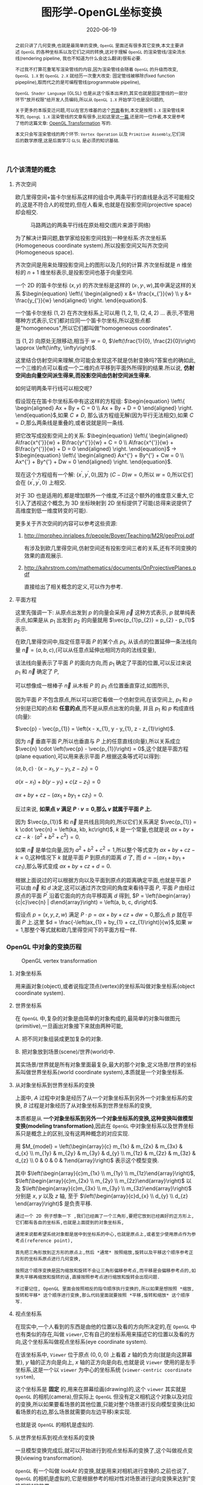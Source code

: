 #+title: 图形学-OpenGL坐标变换
#+date: 2020-06-19
#+index: 图形学-OpenGL坐标变换
#+tags: Graphics
#+begin_abstract
之前只讲了几何变换,也就是最简单的变换, =OpenGL= 里面还有很多其它变换,本文主要讲述 =OpenGL= 的各种坐标系以及它们之间的转换,这对于理解 =OpenGL= 的渲染管线/渲染流水线(rendering pipeline, 我也不知道为什么会这么翻译)很有必要.

不过我不打算花重笔写渲染管线的内容,因为渲染管线会随着 =OpenGL= 的升级而改变, =OpenGL 1.X= 到 =OpenGL 2.X= 就经历一次重大改变: 固定管线被移除(fixed function pipepline),取而代之的是可编程管线(programmable pipeline),

=OpenGL Shader Language= (GLSL) 也是从这个版本出来的,其实也就是固定管线的一部分环节"放开权限"给开发人员编码,所以从 =OpenGL 1.X= 开始学习也是没问题的,

关于更多的本版变迁问题,可以在官方维基的这个[[https://www.khronos.org/opengl/wiki/History_of_OpenGL#OpenGL_1.0_.281992.29][页面]]看到,本文是按照 =1.X= 渲染管线来写的, =OpengL 1.X= 渲染管线的文章有很多,比如这里这[[http://www.songho.ca/opengl/gl_pipeline.html][一篇]],还是同一位作者,本文是参考了他的这篇文章: [[http://www.songho.ca/opengl/gl_transform.html][OpenGL Transformation]] 写的.

本文只会写渲染管线的两个环节: =Vertex Operation= 以及 =Primitive Assembly=,它们背后的数学原理,这是后面学习 =GLSL= 是必须的知识基础.
#+end_abstract


*** 几个该清楚的概念

**** 齐次空间

欧几里得空间+笛卡尔坐标系这样的组合中,两条平行的直线是永远不可能相交的,这是不符合人的视觉的,但在人看来,也就是在投影空间(projective space)却会相交.

#+CAPTION: 马路两边的两条平行线在原处相交(图片来源于网络)
[[../../../files/road.jpg]]

为了解决计算问题,数学家给投影空间找到一种坐标系:齐次坐标系(Homogeneous coordinate system).所以投影空间又叫齐次空间(Homogeneous space).

齐次空间是用来处理投影空间上的图形以及几何的计算.齐次坐标就是 $n$ 维坐标的 $n+1$ 维坐标表示,是投影空间也基于向量空间.

一个 2D 的笛卡尔坐标 $\left(x, y\right)$ 的齐次坐标是这样的 $\left(x_{'}, y_{'}, w\right)$,其中满足这样的关系 $\begin{equation} \left\{ \begin{aligned} x &= \frac{x_{'}}{w} \\ y &= \frac{y_{'}}{w} \end{aligned} \right. \end{equation}$.

一个笛卡尔坐标 $\left(1, 2\right)$ 在齐次坐标系上可以用 $\left(1, 2, 1\right)$, $\left(2, 4, 2\right)$ ... 表示,不管用哪种方式表示,它们都对应同一个笛卡尔坐标,所以这些点都是"homogeneous",所以它们都叫做"homogeneous coordinates".

当 $\left(1, 2\right)$ 向原处无限移动,相当于 $w = 0$, $\left(\frac{1}{0}, \frac{2}{0}\right) \approx \left(\infty, \infty\right)$.

这里结合仿射空间来理解,你可能会发现这不就是仿射变换吗?答案也的确如此,一个三维的点可以看成一个二维的点平移到平面外所得到的结果.所以说, *仿射空间由向量空间派生得来,而投影空间由仿射空间派生得来.*

如何证明两条平行线可以相交呢?

假设现在在笛卡尔坐标系中有这这样的方程组: $\begin{equation} \left\{ \begin{aligned} Ax + By + C = 0 \\ Ax + By + D = 0 \end{aligned} \right. \end{equation}$,如果 $C \neq D$, 那么该方程组无解(因为平行无法相交),如果 $C = D$,那么两条线是重叠的,或者说就是同一条线.

把它改写成投影空间上的关系: $\begin{equation} \left\{ \begin{aligned} A\frac{x^{'}}{w} + B\frac{y^{'}}{w} + C = 0 \\ A\frac{x^{'}}{w} + B\frac{y^{'}}{w} + D = 0 \end{aligned} \right. \end{equation}$ $\longrightarrow$ $\begin{equation} \left\{ \begin{aligned} Ax^{'} + By^{'} + Cw = 0 \\ Ax^{'} + By^{'} + Dw = 0 \end{aligned} \right. \end{equation}$.

现在这个方程组有一个解: $\left(x^{'}, y^{'}, 0\right)$,因为 $\left(C - D\right)w = 0$,所以 $w = 0$,所以它们会在 $\left(x^{'}, y^{'}, 0\right)$ 上相交.

对于 3D 也是适用的,都是增加额外一个维度,不过这个额外的维度意义重大,它引入了透视这个概念,为 3D 坐标映射到 2D 坐标提供了可能(总得来说提供了高维度到低一维度转变的可能).

更多关于齐次空间的内容可以参考这些资源:

1. http://morpheo.inrialpes.fr/people/Boyer/Teaching/M2R/geoProj.pdf

   有涉及到欧几里得空间,仿射空间还有投影空间三者的关系,还有不同变换的效果的直观展示.

2. http://kahrstrom.com/mathematics/documents/OnProjectivePlanes.pdf

   直接给出了相关概念的定义,可以作为参考.


**** 平面方程

这里先强调一下: 从原点出发到 $p$ 的向量会采用 $\vec{p}$ 这种方式表示, $p$ 就单纯表示点,如果是从 $p_{1}$ 出发到 $p_{2}$ 的向量就用 $\vec{p_{1}p_{2}} = p_{2} - p_{1}$ 表示.

在欧几里得空间中,指定任意平面 $P$ 的某个点 $p_{1}$, 从该点的位置延伸一条法线向量 $\vec{n} = \left(a, b, c\right)$,(可以从任意点延伸出相同方向的法线变量),

该法线向量表示了平面 $P$ 的面向方向,而 $p_{1}$ 确定了平面的位置,可以反过来说 $p_{1}$ 和 $\vec{n}$ 确定了 $P$,

可以想像成一根棒子 $\vec{n}$ 从木板 $P$ 的 $p_{1}$ 点位置垂直穿过,如图所示,

[[../../../files/planeGraph01.png]]

因为平面 $P$ 不包含原点,所以可以把它看做一个仿射空间,在该空间上, $p_{1}$ 和 $p$ 分别是已知的点和 *任意的点*,而不是从原点出发的向量, 并且 $p_{1}$ 和 $p$ 构成直线(向量):

$\vec{p} - \vec{p_{1}} = \left(x - x_{1}, y - y_{1}, z - z_{1}\right)$.

因为 $\vec{n}$ 垂直平面 $P$,所以也垂直与 $P$ 上的任意直线(向量),所以关系成立 $\vec{n} \cdot \left(\vec{p} - \vec{p_{1}}\right) = 0$,这个就是平面方程 (plane equation),可以用来表示平面 $P$.根据这条等式可以得到:

$\left(a, b, c\right) \cdot \left(x - x_{1}, y - y_{1}, z - z_{1}\right) = 0$

$a\left(x - x_{1}\right) + b\left(y - y_{1}\right) + c\left(z - z_{1}\right) = 0$

$ax + by + cz - \left(ax_{1} + by_{1} + cz_{1}\right) = 0$.

反过来说, *如果点 $v$ 满足 $P \cdot v = 0$,那么 $v$ 就属于平面 $P$ 上.*

因为 $\vec{p_{1}}$ 和 $\vec{n}$ 是共线且同向的,所以它们关系满足 $\vec{p_{1}} = k \cdot \vec{n} = \left(ka, kb, kc\right)$, $k$ 是一个常量,也就是说 $ax + by + cz - k \cdot \left(a^{2} + b^{2} + c^{2}\right) = 0$.

如果 $\vec{n}$ 是单位向量,因为 $a^{2} + b^{2} + c^{2} = 1$,所以整个等式变为 $ax + by + cz - k = 0$,这种情况下 $k$ 就是平面 $P$ 到原点的距离 $d$ 了, 而 $d = - \left(ax_{1} + by_{1} + cz_{1}\right)$,那么等式变成 $ax + by + cz + d = 0$.

根据上面说过的可以根据方向以及平面到原点的距离确定平面,也就是平面 $P$ 可以由 $\vec{n}$ 和 $d$ 决定,这可以通过齐次空间的角度来看待平面 $P$, 平面 $P$ 由经过原点的平面 $P^{'}$ 沿着它面向的方向平移距离 $d$ 得到, $P = \left(\begin{array}{c|c}\vec{n} | d\end{array}\right) = \left(a, b, c, d\right)$.

假设点 $p = \left(x, y, z, w\right)$ 满足 $P \cdot p = ax + by + cz + dw = 0$,那么点 $p$ 就在平面 $P$ 上.这里 $d = \frac{-\left(ax_{1} + by_{1} + cz_{1}\right)}{w}$,如果 $w = 1$,那整个等式就和欧几里得空间下的平面方程一样.


*** OpenGL 中对象的变换历程

#+CAPTION: OpenGL vertex transformation
[[../../../files/gl_transform02.png]]

**** 对象坐标系

用来画对象(object),或者说指定顶点(vertex)的坐标系叫做对象坐标系(object coordinate system).

**** 世界坐标系

在 =OpenGL= 中,复杂的对象是由简单的对象构成的,最简单的对象叫做图元(primitive),一旦画出对象接下来就由两种可能,

A. 把不同对象组装成更加复杂的对象.

B. 把对象放到场景(scene)/世界(world)中.

其实场景/世界就是所有对象里面最复杂,最大的那个对象,定义场景/世界的坐标系叫做世界坐标系(world coordinate system),本质就是一个对象坐标系.

**** 从对象坐标系到世界坐标系的变换

上面中, $A$ 过程中对象是经历了从一个对象坐标系到另外一个对象坐标系的变换, $B$ 过程是对象经历了从对象坐标系到世界坐标系的变换,

本质都是从 *一个对象坐标系到另外一个对象坐标系的变换,这种变换叫做模型变换(modeling transformation)*,因此在 =OpenGL= 中对象坐标系以及世界坐标系只是概念上的区别,没有这两种概念的对应实现.

用 $M_{model} = \left(\begin{array}{c} m_{1x} & m_{2x} & m_{3x} & d_{x} \\ m_{1y} & m_{2y} & m_{3y} & d_{y} \\ m_{1z} & m_{2z} & m_{3z} & d_{z} \\ 0 & 0 & 0 & 1\end{array}\right)$ 表示这个模型变换.

其中 $\left(\begin{array}{c}m_{1x} \\ m_{1y} \\ m_{1z}\end{array}\right)$, $\left(\begin{array}{c}m_{2x} \\ m_{2y} \\ m_{2z}\end{array}\right)$ 以及 $\left(\begin{array}{c}m_{3x} \\ m_{3y} \\ m_{3z}\end{array}\right)$ 分别是 $x$, $y$ 以及 $z$ 轴, 至于 $\left(\begin{array}{c}d_{x} \\ d_{y} \\ d_{z} \end{array}\right)$ 是负责平移.

#+BEGIN_EXAMPLE
通过一个 2D 例子想象一下 ,我们已经画了一个三角形,要把它放到已经画好的正方形上,它们都有各自的坐标系,也就是上面提到的对象坐标系,

通常来说都希望系统对象都是居中到坐标系的中心,也就是原点上,或者至少使用原点作为参考点(reference point),

首先把三角形放到正方形的原点上,然后 *通常* 按照缩放,旋转以及平移这个顺序参考正方形的坐标系原点进行几何变换,

按照这个顺序变换是因为缩放和旋转不会让三角形偏移参考点,而平移是会偏移参考点的,如果先平移再缩放和旋转的话,直接按照参考点进行缩放和旋转会出现问题.

不过要记住, OpenGL 里面会按照相反的指令顺序执行变换的,所以如果是想按照 *缩放,旋转和平移* 这个顺序进行变换,那么代码里面就要按照 *平移,旋转和缩放* 这个顺序写.
#+END_EXAMPLE

**** 视点坐标系

在现实中,一个人看到的东西是由他的位置以及看的方向所决定的,在 =OpenGL= 中也有类似的存在,叫做 =viewer=,它有自己的坐标系用来描述它的位置以及看的方向,这个坐标系叫做视点坐标系(eye coordinate system).

在该坐标系中, =Viewer= 位于原点 $\left(0, 0, 0\right)$ 上看着 $z$ 轴的负方向(就是向这屏幕里), $y$ 轴的正方向是向上, $x$ 轴的正方向是向右,也就是说 =Viewer= 使用的是左手坐标系,这是一个以 =viewer= 为中心的坐标系统 (=viewer-centric coordinate system=),

这个坐标系是 *固定* 的,用来在屏幕绘画(drawing)的,这个 =viewer= 其实就是 =OpenGL= 的相机(camera),但实际上 =OpenGL= 但没有定义相机这个对象以及对应的变换,所以如果要看场景的其他位置,只能对整个场景进行反向模型变换(比如看场景的右边,那么场景就需要向左边平移)来实现.

也就是说 =OpenGL= 的相机是虚拟的.

**** 从世界坐标系到视点坐标系的变换

一旦模型变换完成后,就可以开始进行到视点坐标系的变换了,这个叫做视点变换(viewing transformation).

=OpenGL= 有一个叫做 $lookAt$ 的变换,就是用来对相机进行变换的.之前也说了, =OpenGL= 的相机是虚拟的,它是根据参考的相对性对场景进行逆向变换来达到"变换相机"的效果.

举个例子,有两个人 $A$ 和 $B$ 对视,现在 $A$ 因为有些原因不动,要靠近 $B$ 就只能让 $B$ 向 $A$ 靠近; 靠近后 $A$ 想看 $B$ 的衣服的左边袖子,那么只能让 $B$ 往自己的右边转.

回到 =OpenGL= 的 $lookAt$ 中,相机就是 $A$, 场景就是 $B$,回到 $lookAt$ 中,

$lookAt$ 就是相机从位于原点上看着 $z$ 的负反向到位于 $\left(x_{e}, y_{e}, z_{e}\right)$ 上看着 $\left(x_{t}, y_{t}, z_{t}\right)$ 的变换,这些坐标都是定义在世界坐标系上.

$lookAt$ 变换由两个变换构成: 逆向地从视点坐标到原点平移整个场景,用 $M_{T}$ 表示;逆向的旋转整个场景,用 $M_{R}$ 表示.

$M_{view} = M_{R}M_{T} = \left(\begin{array}{c} r_{1} & r_{4} & r_{7} & 0 \\ r_{2} & r_{5} & r_{8} & 0 \\ r_{3} & r_{6} & r_{9} & 0 \\ 0 & 0 & 0 & 1 \end{array}\right)\left(\begin{array}{c} 0 & 0 & 0 & d_{x} \\ 0 & 0 & 0 & d_{y} \\ 0 & 0 & 0 & d_{z} \\ 0 & 0 & 0 & 1 \end{array}\right)$.

首先是平移,因为是场景的反向平移,所以 $M_{T} = \left(\begin{array}{c} 1 & 0 & 0 & -x_{e} \\ 0 & 1 & 0 & -y_{e} \\ 0 & 0 & 1 & -z_{e} \\ 0 & 0 & 0 & 1\end{array}\right)$.

然后是旋转,同样也是反向旋转的,比如相机看一个对象的上方时候,相当于场景围绕自身原点往下旋转.

#+CAPTION: 相机看小黄鸭的顶部
[[../../../files/gl_camera03.gif]]

这个图的意思是相机还是在原来的位置(也就是浅色橙线)看着原来的方向,小黄鸭往下旋转相当于相机围绕小黄鸭反方向旋转.

#+CAPTION: 相机看小黄鸭的正前方
[[../../../files/gl_camera04.gif]]

这图同理,如上.

那么这个旋转的矩阵应该怎么求出来呢?还是按照上面的图来看,其实就是求出小黄鸭旋转的逆矩阵.

这么理解,先把相机看做场景种的一个对象,整个场景旋转,这个时候相机看到的内容还是一样的;然后单独把相机还原到场景旋转前的位置上,这个还原的变换也就是世界坐标旋转的逆矩阵了.

假设相机的变换矩阵是 $M_{r} = \left(\begin{array}{c} l_{x} & u_{x} & f_{x} & 0 \\ l_{y} & u_{y} & f_{y} & 0 \\ l_{z} & u_{z} & f_{z} & 0 \\ 0 & 0 & 0 & 1 \end{array}\right)$, 那么 $M_{R} = M_{r}^{-1} = M_{r}^{T} = \left(\begin{array}{c} l_{x} & l_{y} & l_{z} & 0 \\ u_{x} & u_{y} & u_{z} & 0 \\ f_{x} & f_{y} & f_{z} & 0 \\ 0 & 0 & 0 & 1\end{array}\right)$ (由于 $M_{r}$ 是一个正交坐标系,而正交坐标系的逆矩阵就是它的转置矩阵).

相机现在是位于 $\left(x_{e}, y_{e}, z_{e}\right)$ 看着 $\left(x_{t}, y_{t}, z_{t}\right)$ 的,以相机作为原点建立一个正交坐标系,只要求出该坐标系的三个基底变量就可以解得该矩阵.

我们很容易得到 $\left(f_{x}, f_{y}, f_{z}\right)$,也就是从看的目标的位置到相机的位置: $forward = \left(x_{t}, y_{t}, z_{t}\right) - \left(x_{e}, y_{e}, z_{e}\right)$,然后求出 $forward$ 的单位向量 $f$;

然后把给出的(*如果没给出就用 $\left(0, 1, 0\right)$*)向上方向的向量 $up$ 与 $f$ 进行叉积乘法(注意: $up$ 和 $f$ 不一定是垂直的,但两者必定会在同一个平面上),求出同时垂直于它们的向量 $left$,并且求出单位向量 $f$;

最后对 $f$ 和 $l$ 进行叉积乘法求出同时垂直于它们的向量 $u$,这样三个基底变量就解出了.

*到了这一步,整个 =Vertex Operation= 环节就完成了*.

在 =OpenGL= 里面,模型变换和视点变换是集成为一个阶段

***** 法线向量变换

别忘记还有光线的存在,如果开发人员启用了光照(lighting)那么就得计算光线,但是模拟现实光线的运算量是十分大的,目前的硬件条件下只能对现实光线进行简化或者另外一种取代方案,这个方案用到法线向量.

光线计算并非完全就是法线向量变换,具体内容计算以后再讨论,目前先了解 =OpenGL= 中的法线向量,法线向量只能添加到顶点上,这和在数学中学到的不一样: 在三维空间中,点没有方向,没有线和点垂直的说法,只垂直于表面.

这是因为在现实世界中表面不可能是平的,放大看会非常粗糙,这样的凹凸不平的表面上可以找到无数个不同方向的法线,非常乱并且运算量十分庞大,

而在计算机中所有面可以说是平的,哪怕曲面都是由多个小平面堆砌而成的近似结果,越是放大曲面就越能看到它的小平面,这对应现实中一个例子:地球,行走在地面上感觉地面是平的,但是通过卫星却看到地球是圆的,

计算机中的曲线也一样的,用图形处理软件放大像素图中的圆形可以看到它的边是由多条短小直线构成的.法线都是垂直于这些小平面的,由于小平面是由顶点构成的,所以法线向量就很合理地成为顶点的属性.

法线向量有两种,比如 [[http://math.hws.edu/graphicsbook/c4/s1.html][graphicsbook]] 这里的例子:由多个平面构成几何体.

[[../../../files/flat-vs-smooth-2.png]]

这两个实际上是同一个几何体(由多个长方形平面构成),但是由于法线向量的不同导致看起来不一样,前者更光滑(smooth),后者更扁平(flat).

它们的法线分别是这样的,

[[../../../files/flat-vs-smooth.png]]

可以看出一个顶点可以拥有不止一个法线向量,两种不同的法线向量分配方法反映了对一个几何体的不同看法:

前者是把几何体看做一个整体表面,而不是一个一个长方形,近似地为每个顶点添加法线向量(Normal Per Vertex);后者是把几何体看做一个一个长方形,为每个平面添加法线(Normal Per Face).

这两种分配法分别叫做 =Smooth shading= 和 =Flat shading=,如果是为了突出整体表面,那么就用 =Smooth shading=,如果是为了突出几何体不同的面就用 =Flat shading=.

现在开始了解法线向量的变换,这里用单个平面作为例子开始着手.

=OpenGL= 会先找出顶点 $v_{1}$ 附近的其它顶点($v_{2}$ 和 $v_{3}$),这些顶点能够构成平面,三个顶点就能确定一个平面了,根据这些点构成的平面就能计算出平面的法线向量 $\vec{n}$ (就是用三个点构造出两个向量,然后通过这两个向量的叉积求出法线向量),

它就是顶点($v_{1}$, $v_{2}$ 和 $v_{3}$)的法线向量了,为了到光照计算得到正确结果, =OpenGL= 要求法线向量规范化,也就是变成单位向量.

要注意,$\vec{n}$ 是同时垂直于三个顶点才能说垂直于其中某一个顶点,同时垂直于三个顶点意味垂直三个顶点所处的平面上(所以这并非说 $\vec{n}$ 垂直于 $\vec{v_{1}}$ 这条由原点和顶点 $\vec{v_{1}}$ 定义的直线, $v_{2}$, $v_{3}$ 同理).

[[../../../files/gl_normaltransform02.png]]

那么问题来了,如果三个顶点发生经过 $M_{modelview}$ 变换后,$\vec{n}$ 会发生什么变化呢?

可以肯定的是 $\vec{n}$ 和 $v_{1}$, $v_{2}$ 以及 $v_{3}$ 的经历的变换肯定是不一样的,找个反例就知道了: $\left(1, 0, 0\right)$ 和 $\left(0, 1, 0\right)$ 的法线向量 $\left(0, 0, 1\right)$,

沿 $y$ 轴正方向平移2个单位得到 $\left(1, 2, 0\right)$ 以及 $\left(0, 3, 0\right)$,法线向量变成 $\left(0, 0, 3\right)$,而不是变成 $\left(0, 2, 1\right)$,按照单位向量标准来看法线变量还没变.

我们先换到齐次坐标系下看待这问题,根据法线向量 $\vec{n}$ 构建出齐次平面 $P = \left(\begin{array}{c|c} n & n_{w}\end{array}\right) = \left(n_{x}, n_{y}, n_{z}, n_{w}\right)$,该平面可看作由经过原点的平面 $P^{'}$ 朝它面向的方向 $\vec{n}$ 移动 $n_{w}$ 距离后得到的.

$v = \left(x, y, z, w\right)$ 是该平面上的任意一点,所以 $P \cdot v =  \left(\begin{array}{c} n_{x} & n_{y} & n_{z} & n_{w}\end{array}\right) \left(\begin{array}{c}x \\ y \\ z \\ w\end{array}\right) = 0$.

把这个平面方程改一下就可以推导出法线变换了: $PM_{modelview}^{-1}M_{modelview}v = \left(\begin{array}{c} n_{x} & n_{y} & n_{z} & n_{w}\end{array}\right) M_{modelview}^{-1}M_{modelview} \left(\begin{array}{c}x \\ y \\ z \\ w\end{array}\right) = 0$.

其中 $M_{modelview} \left(\begin{array}{c}x \\ y \\ z \\ w\end{array}\right)$ 就是我们前面提到从对象坐标变换到视点坐标的过程,那么 $\left(\begin{array}{c} n_{x} & n_{y} & n_{z} & n_{w}\end{array}\right) M_{modelview}^{-1}$ 就是我们想要法线向量变换,这种写法可能会更加熟悉一点: $\left(M_{modelview}^{-1}\right)^{T} \left(\begin{array}{c}n_{x} \\ n_{y} \\ n_{z} \\ n_{w}\end{array}\right)$.

整个方程是这样的意思: 从对象坐标到视点坐标变换得到的顶点 $M_{modelview} \left(\begin{array}{c}x \\ y \\ z \\ w\end{array}\right)$ 是变换后的平面 $\left(\begin{array}{c} n_{x} & n_{y} & n_{z} & n_{w}\end{array}\right) M_{modelview}^{-1}$ 上的一个点.

所以说白了,法线变换就是平面变换,下面这些是关于法线向量变换的额外的资料,有兴趣的可以看一下:

https://www.cs.upc.edu/~robert/teaching/idi/normalsOpenGL.pdf

http://www.glprogramming.com/red/appendixf.html

**** 3D转化成2D图像

当求出对象的视点坐标后,就需要把 3D 场景转化为 2D 图像了,因为计算机显示器就是一个 2D 平面,这需要把 3D 投影到计算机屏幕上称成为一张 2D 图片.

这一个过程经历3个步骤,

*第一步* 选择相机看到的内容,因为相机是不能看到完整场景的(不可能看到无限远),所以要先求出相机看到空间范围,因此需要求出哪些顶点是在视野范围内的,

之前几个阶段用到的顶点的坐标都是 $\left(x, y, z, w\right)$, $w=1$ 的这种形式,确定顶点是否在视野内的是由根据 $w$ 的值来决定的,

所以现在不能单纯地把 $w$ 设定为 1,这需要经过计算,最后得到的坐标叫做裁剪坐标(clip coordinates): $\left(x_{clip}, y_{clip}, z_{clip}, w_{clip}\right)$.

这个过程叫做视截体剔除(frustum culling)/裁剪(clipping),最后会看到的空间形状形成一个几何体(下面会有图片),

这个步骤除了裁剪外,还会计算顶点投影后的坐标,所以这个过程也叫做投影变换(projection transformation).


*第二步*,把看到的空间范围映射到一个"容器"中,这个"容器"使用了一个坐标系叫做标准化设备坐标(normalized device coordinates),简称 =NDC=.

任何超出这个"容器"的顶点都不会被渲染,这一步就是把上面计算得到的空间范围缩放到这个"容器"里面.

这个"容器"是一个立方体,使用的是左手坐标系,三轴的范围分别都是 $\left[-1, 1\right]$.(下面会有图),除此以外还需要把从上一步得到的齐次坐标转化成 3D 坐标,

这所有的工作其实只需要一步即可, $\left(x_{clip}, y_{clip}, z_{clip}, w_{clip}\right)$ 变成正常 3D 坐标 =NDC=: $\left(x_{ndc}, y_{ndc}, z_{ndc}\right) = \left(\frac{x_{clip}}{w_{clip}}, \frac{y_{clip}}{w_{clip}}, \frac{z_{clip}}{w_{clip}}\right)$.

所以,不满足这个条件 $-w_{clip} \leq x_{clip}, y_{clip}, z_{clip} \leq w_{clip}$ 的顶点都会被丢弃,因为 $-1 \leq x_{ndc}, y_{ndc}, z_{ndc} \leq 1$.

这个过程叫做 =NDC= 变换(NDC transformation).相信你已经发现 =NDC= 的每个分量其实就是一个比例,什么之间比例呢?这就涉及到 =NDC= 的作用了,它是用来适配视口(viewport)的,

比如 =NDC= 的 $x_{n}$ 分量就是裁剪坐标 $x_{clip}$ 与视口宽度的 *一半* 的比例,通过这个比例以及视口的尺寸就可以计算出点在视口中的实际位置.


*第三步*,就是把裁剪空间里面的内容适配到视口上,这一步叫视口变换(viewport transformation), =NDC= 是一个比例集合,通过这个比例集合可以计算出一个顶点输出到视口上的位置,

通俗点说就是计算出这个顶点要显示在哪个像素上,如何描述像素的位置呢?这就需要一个概念叫做窗口坐标(window coordinate)/屏幕坐标(screen coordinates)了.

屏幕坐标系就是以屏幕左上角为原点,向右为 $+x$, 向下为 $+y$,一个像素为一个单位的坐标系,假设视口是一个左上角位于屏幕的 $\left(x, y\right)$ 并且宽和高分别为 $w$ 和 $h$ 的矩形,

那么 =NDC= 显示在屏幕的位置,也就是对应的屏幕坐标就是 $\left(\begin{array}{c}x_{w} \\ y_{w} \\ z_{w}\end{array}\right) = \left(\begin{array}{c} \frac{w}{2} \cdot x_{ndc} + (x + \frac{w}{2}) \\ \frac{h}{2} \cdot y_{ndc} + (x + \frac{h}{2}) \\ \frac{f-n}{2} \cdot z_{ndc} + \frac{f+n}{2} \end{array}\right)$.

$z_{w}$ 值决定了一个顶点会不会被渲染出来,比如拍照的时候被挡住的东西不会被拍到,这里以后会详细简述的.

一旦计算完后,就要把内容渲染到视口上了(也就是转化成像素),这过程叫做光栅化(raterization),这个过程不是本文的重点,以后会说.

视口变换这一步很简单,该讲的都讲完了,重点是前面两步.

*到了这一步,其实整个 =Primitive Assembly= 环节就完成了*.


***** 从视点坐标到裁剪坐标的变换,再到标准化设备坐标.

先看一下如何选择相机看到的内容,有两种选择方案,如下,

#+CAPTION: 透视投影(投影相机看到的内容)
[[../../../files/gl_perspective.png]]

#+CAPTION: 正交投影(正交相机看到的内容)
[[../../../files/gl_orthographic.png]]

图中的两个多边体分别就是眼睛能够看到的空间,选择相机的内容就是构建出这两个多边体,这两个多边体叫做视体(view volume),第一个是截了头的锥体(frustum),第二个是长方体.

构造这两个多边体都只需要 6 个参数,分别是 $l(eft)$, $r(ight)$, $b(ottom)$, $t(op)$, $n(ear)$ 以及 $f(ar)$,为了区分方向,我们让这 6 个参数要满足这样的关系 $\begin{equation} \left\{ \begin{aligned} 0 < l &< r \\ 0 < b &< t \\ 0 < n &< f\end{aligned} \right. \end{equation}$.

可以看到每个多边体都有两个比较深色的平面,离相机近叫做近裁剪平面(near plane / near clipping plane),远的叫做远裁剪平面(far plane / far clipping plane).

(你可能会问为什么看到的内容不是从相机位置到远处,而是要截头呢?截掉尾部很好理解,那是因为人不可能看到无限远,而从相机位置,也就是 $z = 0$ 会影响齐次坐标到 =NDC= 的计算,看过整个推导后可以回过来重新思考一下.)

这两种选择方案分别叫做: 透视投影(perspective projection)以及正交投影(orthographic projection). *在 OpenGL 中,视点空间上的点会被投影到近裁剪平面上,所以近裁剪平面也叫投影平面(projection plane)*.

****** 透视投影

这种投影符合人的视觉: 两条平行线会随着距离边远而慢慢靠近,最后在无限的远处进行相交(可以参考上面齐次方程里面的那张图).

这有一个信息:一个点坐标的 $z$ 分量与它的 $x$ 和 $y$ 分别存在某种联系.在后面的推导中可以证明这个信息是对的.

现在找出透视投影的矩阵,首先目前已经知道的信息有:

1. 计算出坐标的 $w$ 用于之后的裁剪,再把坐标变换成标准化设备坐标系,
2. 顶点会被投影到近裁剪平面上

#+CAPTION: 透视投影2
[[../../../files/gl_projectionmatrix01.png]]

这里第一个就是透视的截头锥体,第二个是标准化设备坐标系.

假设投影矩阵 $M_{projection} = \left(\begin{array}{c} x_{l} & x_{u} & x_{f} & x \\ y_{l} & y_{u} & y_{f} & y \\ z_{l} & z_{u} & z_{f} & z \\ w_{l} & w_{u} & w_{f} & w \end{array}\right)$,那么变换过程就是: $\left(\begin{array}{c} x_{clip} \\ y_{clip} \\ z_{clip} \\ w_{clip} \end{array}\right) = M_{projection}\left(\begin{array}{c}x_{eye} \\ y_{eye} \\ z_{eye} \\ w_{eye}\end{array}\right)$, 把裁剪后剩下的顶点变换成 =NDC=, $\left(\begin{array}{c}x_{ndc} \\ y_{ndc} \\ z_{ndc}\end{array}\right) = \left(\begin{array}{c}\frac{x_{clip}}{w_{clip}} \\ \frac{y_{clip}}{w_{clip}} \\ \frac{z_{clip}}{w_{clip}} \end{array}\right)$.

下图展示了一个视点空间上的点 $v_{e} = \left(x_{e}, y_{e}, z_{e}\right)$ 如何投影到近裁剪平面的点 $v_{clip} = \left(x_{p}, y_{p}, z_{p}\right)$ 上.

[[../../../files/gl_projectiomat.png]]

从俯视图可以看到 $x_{e}$ 投影到 $x_{p}$ 上,可以看到原点加上 $v_{e}$ 配合 $z$ 轴可以组成一个三角形,而原点加上 $v_{p}$ 配合 $z$ 轴同样可组成一个三角形,并且两个三角形是相似三角形.

根据这个关系可以得到 $\frac{x_{p}}{x_{e}} = \frac{-n}{z_{e}}$,所以 $x_{p} = \frac{-nx_{e}}{z_{e}} = \frac{nx_{e}}{-z_{e}}$.

从侧视图也可以看出两个相似三角形, $y_{e}$ 投影到 $y_{p}$ 上,根据关系可以的 $\frac{y_{p}}{y_{e}} = \frac{-n}{z_{e}}$,所以 $y_{p} = \frac{-ny_{e}}{z_{e}} = \frac{ny_{e}}{-z_{e}}$.

注意, $x_{p}$ 和 $y_{p}$ 都取决于 $z_{e}$,且成反比关系,考虑到后面还有 =NDC= 转换: $\left(\begin{array}{c}x_{ndc} \\ y_{ndc} \\ z_{ndc}\end{array}\right) = \left(\begin{array}{c}\frac{x_{clip}}{w_{clip}} \\ \frac{y_{clip}}{w_{clip}} \\ \frac{z_{clip}}{w_{clip}} \end{array}\right)$,索性把 $w_{clip}$ 取为 $-z_{eye}$ (取负号是因为 =NDC= 用的左手坐标系),

所以 $w_{p}$ 坐标设定成 $-z_{e}$,透视投影过程变成 $\left(\begin{array}{c} x_{p} \\ y_{p} \\ z_{p} \\ w_{p} \end{array}\right) = \left(\begin{array}{c} x_{l} & x_{u} & x_{f} & x \\ y_{l} & y_{u} & y_{f} & y \\ z_{l} & z_{u} & z_{f} & z \\ 0 & 0 & -1 & 0 \end{array}\right) \left(\begin{array}{c}x_{e} \\ y_{e} \\ z_{e} \\ w_{e}\end{array}\right)$,这样透视投影矩阵的第4行就确定了.

既然如此,那么 $x_{clip}$ 以及 $y_{clip}$ 是不是可以分别取 $nx_{eye}$ 以及 $ny_{eye}$ 了吗?还不能这么断言,需要找到 $v_{clip}$ 到 $v_{ndc}$: $\left(x_{n}, y_{n}, z_{n}\right)$ 之间映射关系,也就是需要找出 $x_{p}$, $y_{p}$ 和 $z_{p}$ 分别到 $x_{n}$, $y_{n}$ 和 $z_{n}$ 的关系.

首先是 $x_{p}\longrightarrow x_{n}: \left[l, r\right] \longrightarrow \left[-1, 1\right]$ 以及 $y_{p}\longrightarrow y_{n}: \left[t, b\right] \longrightarrow \left[-1, 1\right]$.

对于 $x_{p}\longrightarrow x_{n}$, 先假设下面函数图对应的函数为 $x_{n} = k \cdot x_{p} + c$,

#+CAPTION: Mapping from $x_{p}$ to $x_{n}$
[[../../../files/gl_projectionmatrix05.png]]

$k$ 实际上就是直线的斜率,也就是三角形的高比底边,所以 $k = \frac{1-\left(-1\right)}{r-l} = \frac{2}{r-l}$.

最后把 $\left(l, -1\right)$ 或者 $\left(r, 1\right)$ 代入假设的等式中,这里就用 $\left(r, 1\right)$ 代入,得到 $1 = \frac{2r}{r-l} + c$, 得到

$\begin{equation} \begin{aligned} c &= 1 - \frac{2r}{r-l} \\ &= \frac{r-l}{r-l} - \frac{2r}{r-l} \\ &= \frac{r-l-2r}{r-l} \\ &= -\frac{r+l}{r-l}\end{aligned}\end{equation}$,

所以 $x_{n} = \frac{2x_{p}}{r-l} - \frac{r+l}{r-l}$.

对于 $y$,同样先假设 先假设 $y_{n} = k \cdot y_{p} + c$,同样的推导过程(过程就省略了),最后得出 $y_{n} = \frac{2y_{p}}{t-b} - \frac{t+b}{t-b}$.

#+CAPTION: Mapping from $y_{p}$ to $y_{n}$
[[../../../files/gl_projectionmatrix06.png]]

然后把 $x_{p} = \frac{nx_{e}}{-z_{e}}$ 以及 $y_{p} = \frac{ny_{e}}{-z_{e}}$ 代入上面求得的等式中,

$\begin{equation}\begin{aligned} x_{n} &= \frac{2x_{p}}{r-l} - \frac{r+l}{r-l} \\ &= \frac{2 \cdot \frac{n \cdot x_{e}}{-z_{e}}}{r-l} - \frac{r+l}{r-l} \\ &= \frac{2n \cdot x_{e}}{\left(r-l\right)\left(-z_{e}\right)} - \frac{r+l}{r-l} \\ &= \frac{\frac{2n}{r-l} \cdot x_{e}}{-z_{e}} - \frac{r+l}{r-l} \\ &= \frac{\frac{2n}{r-l} \cdot x_{e}}{-z_{e}} + \frac{\frac{r+l}{r-l} \cdot z_{e}}{-z_{e}} \\ &= \left(\frac{2n}{r-l} \cdot x_{e} + \frac{r+l}{r-l} \cdot z_{e}\right) / -z_{e} \end{aligned} \end{equation}$ 以及 $\begin{equation}\begin{aligned} y_{n} &= \frac{2y_{p}}{t-b} - \frac{t+b}{t-b} \\ &= \frac{2 \cdot \frac{n \cdot y_{e}}{-z_{e}}}{t-b} - \frac{t+b}{t-b} \\ &= \frac{2n \cdot y_{e}}{\left(t-b\right)\left(-z_{e}\right)} - \frac{t+b}{t-b} \\ &= \frac{\frac{2n}{t-b} \cdot y_{e}}{-z_{e}} - \frac{t+b}{t-b} \\ &= \frac{\frac{2n}{t-b} \cdot y_{e}}{-z_{e}} + \frac{\frac{t+b}{t-b} \cdot z_{e}}{-z_{e}} \\ &= \left(\frac{2n}{t-b} \cdot y_{e} + \frac{t+b}{t-b} \cdot z_{e}\right) / -z_{e} \end{aligned} \end{equation}$.

从转换到 =NDC= 逆推回去可以得到 $x_{p} = \frac{2n}{r-l} \cdot x_{e} + \frac{r+l}{r-l} \cdot z_{e}$ 以及 $y_{p} = \frac{2n}{t-b} \cdot y_{e} + \frac{t+b}{t-b} \cdot z_{e}$,因此 $M_{projection} = \left(\begin{array}{c} \frac{2n}{r-l} & 0 & \frac{r+l}{r-l} & 0 \\ 0 & \frac{2n}{t-b} & \frac{t+b}{t-b} & 0 \\ z_{l} & z_{u} & z_{f} & z \\ 0 & 0 & -1 & 0 \end{array}\right)$,

这样一来,透视投影的矩阵就只剩下第 3 行,也就是 $z_{p}\longrightarrow z_{n}$ 轴的关系了,这个不像前面那样,再整理一下当前已知信息:

1. 投影的点都是在近裁剪平面上的,

2.  =OpenGL= 需要它能够用于裁剪以及深度测试(depth test) 的唯一 $z_{p}$ 值,并且还能够反投影(unproject/inverse transform),

3. $x_{p}$ 以及 $y_{p}$ 取决于 $z_{e}$

根据第三条信息可以知道 $z_{p}$ 不取决于 $x_{e}$ 以及 $y_{e}$, 所以可以得到 $M_{projection} = \left(\begin{array}{c} \frac{2n}{r-l} & 0 & \frac{r+l}{r-l} & 0 \\ 0 & \frac{2n}{t-b} & \frac{t+b}{t-b} & 0 \\ 0 & 0 & z_{f} & z \\ 0 & 0 & -1 & 0 \end{array}\right)$.

再根据 $\left(\begin{array}{c}x_{ndc} \\ y_{ndc} \\ z_{ndc}\end{array}\right) = \left(\begin{array}{c}\frac{x_{clip}}{w_{clip}} \\ \frac{y_{clip}}{w_{clip}} \\ \frac{z_{clip}}{w_{clip}} \end{array}\right)$,可以得到 $z_{n} = z_{p}/w_{p} = \frac{z_{f} \cdot z_{e} + z \cdot w_{e}}{-z_{e}}$,因为在视点空间上, $w_{e} = 1$, 所以 $z_{n} = \frac{z_{f} \cdot z_{e} + z}{-z_{e}}$.

还是根据变换到 =NDC= 的过程: $\left[-n,-f\right] \longrightarrow \left[-1, 1\right]$,把 $\left(-n, -1\right)$ 以及 $\left(-f, 1\right)$ 代入到上面的等式中, $\begin{equation}\left\{\begin{aligned} -1 = \frac{-z_{f} \cdot n + z}{n} \\ 1 = \frac{-z_{f} \cdot f + z}{f} \end{aligned} \right. \longrightarrow \left\{\begin{aligned} -n = -z_{f} \cdot n + z \\ f = -z_{f} \cdot f + z \end{aligned} \right. \end{equation}$.

把其中一个等式改写成以 $z$ 作为因变量的等式,这里采用第一个: $z = z_{f} \cdot n - n$,再把这个等式代入另外一个等式中,得到

$f = -z_{f} \cdot f + z_{f} \cdot n - n \longrightarrow f + n = -\left(f - n\right)z_{f} \longrightarrow z_{f} = -\frac{f+n}{f-n}$, 这样就得到 $z_{f}$ 了,把 $z_{f}$ 再代入回第一个等式中,得到 $\frac{f+n}{f-n} \cdot n + z = -n \longrightarrow z = -n - \frac{f+n}{f-n} \cdot n = -\frac{2fn}{f-n}$,

根据结果 $\begin{equation} \left\{ \begin{aligned} z_{f} = -\frac{f+n}{f-n} \\ z = -\frac{2fn}{f-n} \end{aligned} \right. \end{equation}$,可以得出 $z_{n} = \frac{-\frac{f+n}{f-n}z_{e} - \frac{2fn}{f-n}}{-z_{e}}$,以及得出透视投影矩阵 $M_{projection} = \left(\begin{array}{c} \frac{2n}{r-l} & 0 & \frac{r+l}{r-l} & 0 \\ 0 & \frac{2n}{t-b} & \frac{t+b}{t-b} & 0 \\ 0 & 0 & -\frac{f+n}{f-n} & -\frac{2fn}{f-n} \\ 0 & 0 & -1 & 0 \end{array}\right)$.

*再观察 $z_{n}$ 以及 $z_{e}$ 的关系可以发现它们根本就不成线性关系,且成反比关系*, $z_{e}$ 越大, $z_{n}$ 越小,并且 $z_{n}$ 的变化也会变小,这意味着在裁剪近平面附近的顶点的精准度会很高,在裁剪远平面附近的顶点精准度会很低.

也就是说, *如果 $\left[-n, -f\right]$ 的范围越大,裁剪远平面附近顶点的 $z_{e}$ 的一个细微的改变越不会对该顶点转化成 =NDC= 后的 $z_{n}$ 造成影响,假设在裁剪远平面附近有位置十分接近(只是 $z_{e}$ 相差一点点)的两个顶点,这两个顶点在转化成 =NDC= 后极可能会重合在一起,这就是深度精确问题/z冲突(depth precision problem/depth buffer precision problem/z-fighting)*,

这个时候需要减少 $n$ 和 $f$ 之间的距离来最小化这个问题.

#+CAPTION: 比较不同深度下的精确度
[[../../../files/gl_projectionmatrix07.png]]

*题外话*,很多图形库的设定投影相机的函数需要视场角(fov), 裁剪平面的宽高比(aspect)以及近裁剪平面(n)以及远裁剪平面(f)作为输入参数.

以 =three.js= 为例,并非用前面提到6个参数设定相机,不过两者其实是有联系的,毕竟内部还是使用6参数来设定相机的.

$fov$ 是相机看到的视野范围的角度,从上面的图片 *透视投影* 可以看出射线会形成一个角度,那个角度就是 $fov$,再观察 *frustum的俯视图* 以及 *frustum 的侧视图* 可以知道有两个 $fov$,分别是水平方向的 *fov* 以及垂直反向的 *fov*.

以 =three.js= 为例子,它就是使用的水平方向 $fov$,假设现在水平方向 $fov$ 是 $\theta$,需要根据 $fov$ 计算出6参数,其中 $n$ 和 $f$ 都知道了,可以直接根据 $n$ 和 $\theta$ 计算出 $l$ 和 $r$.

根据 *frustum的俯视图* 可以看出 $\frac{\frac{r-l}{2}}{n} = \frac{r-l}{2n} = \tan\frac{\theta}{2}$,然后 $r-l = 2n\tan\frac{\theta}{2}$.

$r-l$ 就是近裁剪平面的宽,根据裁剪平面的宽高比可以得出高 $t-b = \frac{r-l}{aspect}$,最后以宽和高各自的中心点划分,也就是 $\begin{equation}\left\{\begin{aligned}|r| = |l| = \frac{r-l}{2} \\ |t| = |b| = \frac{t-b}{2}\end{aligned} \right.\end{equation}$,

这样就可以得出 $l(eft)$, $r(ight)$, $t(op)$ 以及 $b(ottom)$ 4个参数了(需要保证满足 $\begin{equation}\left\{\begin{aligned}r > l \\ t > b\end{aligned}\right.\end{equation}$ 关系),加上一开始给出的 $n(ear)$ 和 $f(ar)$ 就凑齐了6个参数来构建截头锥体.

****** 正交投影

#+CAPTION: 正交投影2
[[../../../files/gl_projectionmatrix02.png]]

正交投影比透视投影要简单的多,这种投影不符合人的视觉,两条平行不会在远处慢慢靠近最后相交.

看到的视体就是一个由6参数计算得到的长方体,所以裁剪判断很简单,只要点的坐标: $\left(x, y, z, w\right)$ 满足这个关系 $\begin{equation}\left\{\begin{aligned} l < x < r \\ b < y < t \\ n < z < f \end{aligned}\right.\end{equation}$ 就不会被裁剪,

所以不再需要特别去计算 $w$ 的值了,它已经不重要了,考虑到还有 =NDC= 变换这个过程,直接让 $w = 1$ 就可以了.

从上面的图可以看到 $x_{p}$, $y_{p}$ 以及 $z_{p}$ 到 $x_{n}$, $y_{n}$ 以及 $z_{n}$ 分别就是单纯的线性关系,所以分别计算出这三条关系就可以得出正交投影的矩阵: $\begin{equation} \left\{ \begin{aligned} x_{n} &= k \cdot x_{p} + c \\ y_{n} &= k \cdot y_{p} + c \\ z_{n} &= k \cdot z_{p} + c \end{aligned} \right. \end{equation}$.

比如 $x_{p}$ 与 $x_{n}$ 的线性关系,参考图片透视投影的 $x_{p}$ 到 $x_{n}$ 的关系图,可以得出 $k = \frac{2}{r-l}$.

然后把 $\left(r, 1\right)$ (当然 $\left(l, -1\right)$ 也可以)和 $k$ 代入回原来式子中,得到 $1 = \frac{2}{r-l}r + c \longrightarrow c = 1 - \frac{2r}{r-1} = -\frac{r+l}{r-l}$.

最后把 $c$ 代入回去得到 $x_{n} = \frac{2}{r-l} \cdot x_{p} - \frac{r+l}{r-l}$.其它同理,最终关系为 $\begin{equation} \left\{ \begin{aligned} x_{n} &= \frac{2}{r-l} \cdot x_{p} - \frac{r+l}{r-l} \\ y_{n} &= \frac{2}{t-b} \cdot y_{p} - \frac{t+b}{t-b} \\ z_{n} &= \frac{2}{f-n} \cdot z_{p} - \frac{f+n}{f-n} \end{aligned} \right. \end{equation}$.所以 $M_{projection} = \left(\begin{array}{c} \frac{2}{r-l} & 0 & 0 & -\frac{r+l}{r-l} \\ 0 & \frac{2n}{t-b} & 0 & -\frac{t+b}{t-b} \\ 0 & 0 & \frac{2}{f-n} & -\frac{f+n}{f-n} \\ 0 & 0 & 0 & 1 \end{array}\right)$.


*** 实现参考

学习概念后需要检验自己的理解是否到位,最有效方法就是按照优秀的实践参考进行实践,优秀的参考要保证内容的正确性以及跟所学内容的相关性.

保证正确性是因为在自己在遇到问题的第一时间可以马上断定问题是出在自己身上,而不是给自己一个"辩解"的机会: 这教程有问题吧?

保证相关性则是为了做到和自己本身条件匹配,避免遇到一些超出自己的理解知识点/概念,这样会让自己在实践过程中更加专注于检验理解这个过程中.

根据这两个要求,本人推荐以下教程:

1. [[https://www.davrous.com/2013/06/13/tutorial-series-learning-how-to-write-a-3d-soft-engine-from-scratch-in-c-typescript-or-javascript/][Tutorial series: learning how to write a 3D soft engine from scratch in C#, TypeScript or JavaScript]]

   这个是系列教程的第一个部分: 编写一个软件加速的 3D 引擎的核心部分,相对于整个 =OpenGL= 管线来说,这部分的教程实现了 =Vertex Operation=, =Primitive Assembly= 这两个环节,但不包括法线向量变换.

   这个教程需要读者掌握 =C#=, =TypeScript= 和 =JavaScript= 的其中一门编程语言,个人不建议只是读代码,最好自己动手敲一遍,但是读者一味照"敲"也容易陷入在一些细节上思考不到位的情况,

   本人是 =JavaScript= 用户,从自己身经验来说,推荐把 =babylon.math.js= 换成 =gl-matrix.js=, =gl-matrix.js= 的 =API= 比起 =babylon.math.js= 的 =API= 更加底层和贴近 =OpenGL= 的 =API=,

   如果想挑战更高难度的话,可以只用 =gl-matrix.js= 基本的矩阵向量的乘法运算,自己构建矩阵,正确做法是先让代码运行起来,然后根据自己的想法来"调整"这份代码验证自己的猜想.

   不过先说明一下,就是这个教程有一个地方个人认为有问题的: 在 =Device.prototype.project(coord, transMat)= 方法中,视口变换有问题, $x_{ndc}$ 和 $y_{ndc}$ 应该分别是顶点与视口宽/高一半的比例长度,

   比如是说顶点的坐标的 $x_{ndc}$ 映射到视口上的 $x_{pixel}$ 应该是 $x_{ndc} * width_{viewport} / 2 + width_{viewport} / 2$.

2. [[http://glmatrix.net/][glMatrix]]

   如果读者是 =JavaScript= 用户,那么本人推荐去阅读以下 =gl-matrix.js= 的源代码,它的源码很简单,并且对于检测自己对矩阵推导的理解很有帮助.
